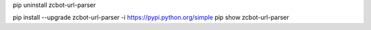 pip uninstall zcbot-url-parser

pip install --upgrade zcbot-url-parser -i https://pypi.python.org/simple
pip show zcbot-url-parser
